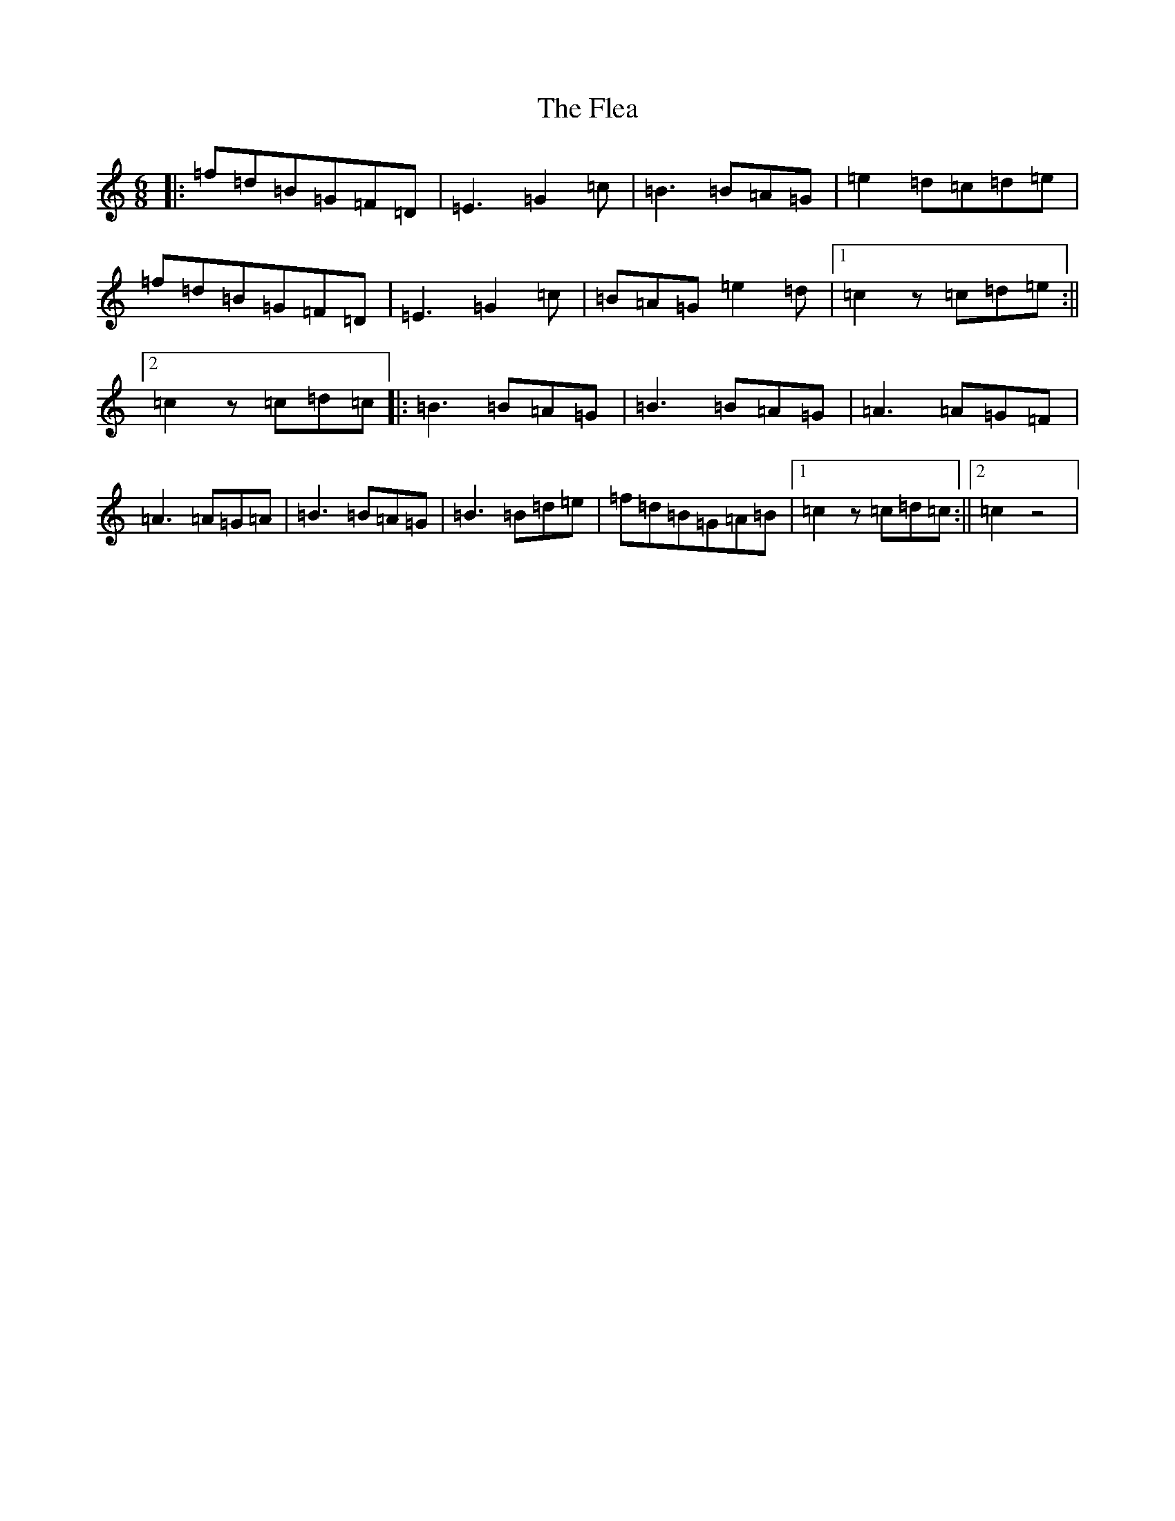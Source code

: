 X: 6940
T: Flea, The
S: https://thesession.org/tunes/12027#setting12027
R: jig
M:6/8
L:1/8
K: C Major
|:=f=d=B=G=F=D|=E3=G2=c|=B3=B=A=G|=e2=d=c=d=e|=f=d=B=G=F=D|=E3=G2=c|=B=A=G=e2=d|1=c2z=c=d=e:||2=c2z=c=d=c|:=B3=B=A=G|=B3=B=A=G|=A3=A=G=F|=A3=A=G=A|=B3=B=A=G|=B3=B=d=e|=f=d=B=G=A=B|1=c2z=c=d=c:||2=c2z4|